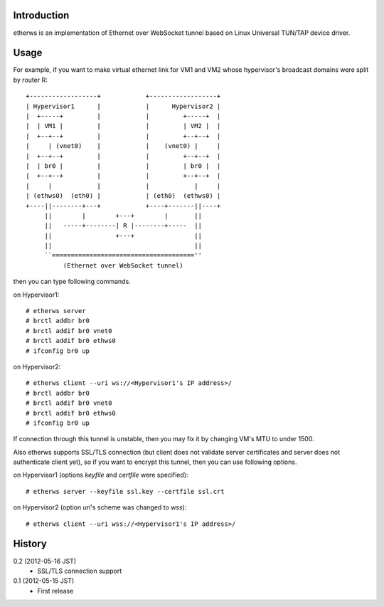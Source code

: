 Introduction
============
etherws is an implementation of Ethernet over WebSocket tunnel
based on Linux Universal TUN/TAP device driver.

Usage
=====
For example, if you want to make virtual ethernet link for VM1 and VM2
whose hypervisor's broadcast domains were split by router R::

  +------------------+            +------------------+
  | Hypervisor1      |            |      Hypervisor2 |
  |  +-----+         |            |         +-----+  |
  |  | VM1 |         |            |         | VM2 |  |
  |  +--+--+         |            |         +--+--+  |
  |     | (vnet0)    |            |    (vnet0) |     |
  |  +--+--+         |            |         +--+--+  |
  |  | br0 |         |            |         | br0 |  |
  |  +--+--+         |            |         +--+--+  |
  |     |            |            |            |     |
  | (ethws0)  (eth0) |            | (eth0)  (ethws0) |
  +----||--------+---+            +----+-------||----+
       ||        |        +---+        |       ||
       ||   -----+--------| R |--------+-----  ||
       ||                 +---+                ||
       ||                                      ||
       ``======================================''
            (Ethernet over WebSocket tunnel)

then you can type following commands.

on Hypervisor1::

  # etherws server
  # brctl addbr br0
  # brctl addif br0 vnet0
  # brctl addif br0 ethws0
  # ifconfig br0 up

on Hypervisor2::

  # etherws client --uri ws://<Hypervisor1's IP address>/
  # brctl addbr br0
  # brctl addif br0 vnet0
  # brctl addif br0 ethws0
  # ifconfig br0 up

If connection through this tunnel is unstable, then you may fix it
by changing VM's MTU to under 1500.

Also etherws supports SSL/TLS connection (but client does not validate
server certificates and server does not authenticate client yet), so if
you want to encrypt this tunnel, then you can use following options.

on Hypervisor1 (options *keyfile* and *certfile* were specified)::

  # etherws server --keyfile ssl.key --certfile ssl.crt

on Hypervisor2 (option *uri*'s scheme was changed to *wss*)::

  # etherws client --uri wss://<Hypervisor1's IP address>/

History
=======
0.2 (2012-05-16 JST)
  - SSL/TLS connection support

0.1 (2012-05-15 JST)
  - First release
